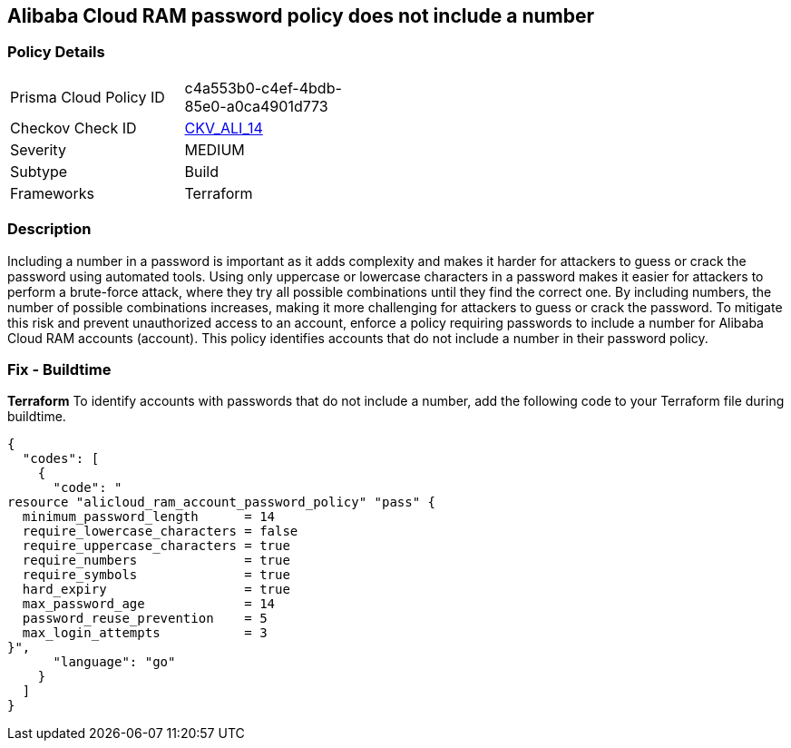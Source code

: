 == Alibaba Cloud RAM password policy does not include a number


=== Policy Details 

[width=45%]
[cols="1,1"]
|=== 
|Prisma Cloud Policy ID 
| c4a553b0-c4ef-4bdb-85e0-a0ca4901d773

|Checkov Check ID 
| https://github.com/bridgecrewio/checkov/tree/master/checkov/terraform/checks/resource/alicloud/RAMPasswordPolicyNumber.py[CKV_ALI_14]

|Severity
|MEDIUM

|Subtype
|Build
// , Run

|Frameworks
|Terraform

|=== 



=== Description 

Including a number in a password is important as it adds complexity and makes it harder for attackers to guess or crack the password using automated tools. Using only uppercase or lowercase characters in a password makes it easier for attackers to perform a brute-force attack, where they try all possible combinations until they find the correct one. By including numbers, the number of possible combinations increases, making it more challenging for attackers to guess or crack the password. To mitigate this risk and prevent unauthorized access to an account, enforce a policy requiring passwords to include a number for Alibaba Cloud RAM accounts (account). This policy identifies accounts that do not include a number in their password policy.

////
=== Fix - Runtime


*Alibaba Cloud Portal* 



. Log in to Alibaba Cloud Portal

. Go to Resource Access Management (RAM) service

. In the left-side navigation pane, click on 'Settings'

. In the 'Security Settings' tab, In the 'Password Strength Settings' Section, Click on 'Edit Password Rule'

. In the 'Required Elements in Password' field, select 'Numbers'

. Click on 'OK'

. Click on 'Close'
////

=== Fix - Buildtime


*Terraform* 
To identify accounts with passwords that do not include a number, add the following code to your Terraform file during buildtime.



[source,go]
----
{
  "codes": [
    {
      "code": "
resource "alicloud_ram_account_password_policy" "pass" {
  minimum_password_length      = 14
  require_lowercase_characters = false
  require_uppercase_characters = true
  require_numbers              = true
  require_symbols              = true
  hard_expiry                  = true
  max_password_age             = 14
  password_reuse_prevention    = 5
  max_login_attempts           = 3
}",
      "language": "go"
    }
  ]
}
----
